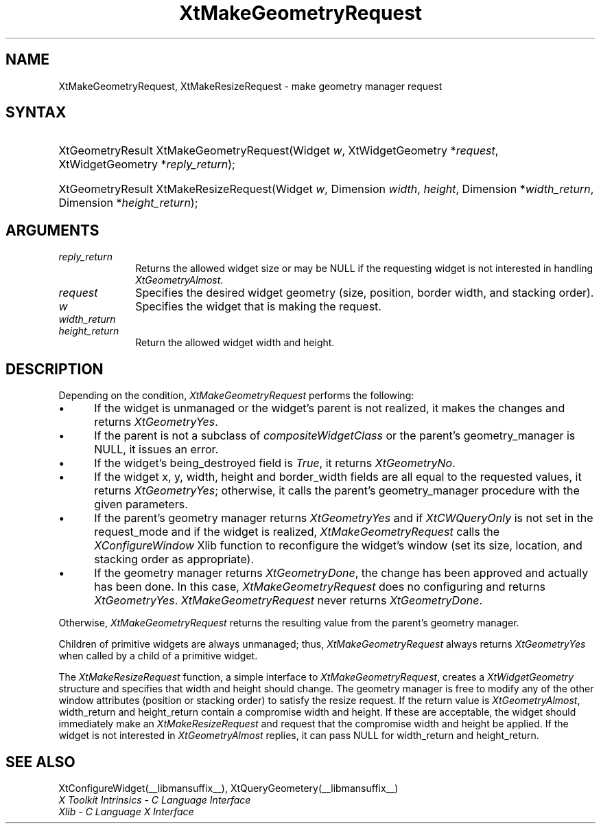 .\" Copyright 1993 X Consortium
.\"
.\" Permission is hereby granted, free of charge, to any person obtaining
.\" a copy of this software and associated documentation files (the
.\" "Software"), to deal in the Software without restriction, including
.\" without limitation the rights to use, copy, modify, merge, publish,
.\" distribute, sublicense, and/or sell copies of the Software, and to
.\" permit persons to whom the Software is furnished to do so, subject to
.\" the following conditions:
.\"
.\" The above copyright notice and this permission notice shall be
.\" included in all copies or substantial portions of the Software.
.\"
.\" THE SOFTWARE IS PROVIDED "AS IS", WITHOUT WARRANTY OF ANY KIND,
.\" EXPRESS OR IMPLIED, INCLUDING BUT NOT LIMITED TO THE WARRANTIES OF
.\" MERCHANTABILITY, FITNESS FOR A PARTICULAR PURPOSE AND NONINFRINGEMENT.
.\" IN NO EVENT SHALL THE X CONSORTIUM BE LIABLE FOR ANY CLAIM, DAMAGES OR
.\" OTHER LIABILITY, WHETHER IN AN ACTION OF CONTRACT, TORT OR OTHERWISE,
.\" ARISING FROM, OUT OF OR IN CONNECTION WITH THE SOFTWARE OR THE USE OR
.\" OTHER DEALINGS IN THE SOFTWARE.
.\"
.\" Except as contained in this notice, the name of the X Consortium shall
.\" not be used in advertising or otherwise to promote the sale, use or
.\" other dealings in this Software without prior written authorization
.\" from the X Consortium.
.\"
.ds tk X Toolkit
.ds xT X Toolkit Intrinsics \- C Language Interface
.ds xI Intrinsics
.ds xW X Toolkit Athena Widgets \- C Language Interface
.ds xL Xlib \- C Language X Interface
.ds xC Inter-Client Communication Conventions Manual
.ds Rn 3
.ds Vn 2.2
.hw XtMake-Geometry-Request XtMake-Resize-Request wid-get
.na
.de Ds
.nf
.\\$1D \\$2 \\$1
.ft CW
.ps \\n(PS
.\".if \\n(VS>=40 .vs \\n(VSu
.\".if \\n(VS<=39 .vs \\n(VSp
..
.de De
.ce 0
.if \\n(BD .DF
.nr BD 0
.in \\n(OIu
.if \\n(TM .ls 2
.sp \\n(DDu
.fi
..
.de IN		\" send an index entry to the stderr
..
.de Pn
.ie t \\$1\fB\^\\$2\^\fR\\$3
.el \\$1\fI\^\\$2\^\fP\\$3
..
.de ZN
.ie t \fB\^\\$1\^\fR\\$2
.el \fI\^\\$1\^\fP\\$2
..
.de ny
..
.ny 0
.TH XtMakeGeometryRequest __libmansuffix__ __xorgversion__ "XT FUNCTIONS"
.SH NAME
XtMakeGeometryRequest, XtMakeResizeRequest \- make geometry manager request
.SH SYNTAX
.HP
XtGeometryResult XtMakeGeometryRequest(Widget \fIw\fP, XtWidgetGeometry
*\fIrequest\fP, XtWidgetGeometry *\fIreply_return\fP);
.HP
XtGeometryResult XtMakeResizeRequest(Widget \fIw\fP, Dimension \fIwidth\fP,
\fIheight\fP, Dimension *\fIwidth_return\fP, Dimension *\fIheight_return\fP);
.SH ARGUMENTS
.IP \fIreply_return\fP 1i
Returns the allowed widget size or may be NULL
if the requesting widget is not interested in handling
.ZN XtGeometryAlmost .
.IP \fIrequest\fP 1i
Specifies the desired widget geometry (size, position, border width,
and stacking order).
.ds Wi that is making the request
.IP \fIw\fP 1i
Specifies the widget \*(Wi.
.IP \fIwidth_return\fP 1i
.br
.ns
.IP \fIheight_return\fP 1i
Return the allowed widget width and height.
.SH DESCRIPTION
Depending on the condition,
.ZN XtMakeGeometryRequest
performs the following:
.IP \(bu 5
If the widget is unmanaged or the widget's parent is not realized,
it makes the changes and returns
.ZN XtGeometryYes .
.IP \(bu 5
If the parent is not a subclass of
.ZN compositeWidgetClass
or the parent's geometry_manager is NULL,
it issues an error.
.IP \(bu 5
If the widget's being_destroyed field is
.ZN True ,
it returns
.ZN XtGeometryNo .
.IP \(bu 5
If the widget x, y, width, height and border_width fields are
all equal to the requested values,
it returns
.ZN XtGeometryYes ;
otherwise, it calls the parent's geometry_manager procedure
with the given parameters.
.IP \(bu 5
If the parent's geometry manager returns
.ZN XtGeometryYes
and if
.ZN XtCWQueryOnly
is not set in the request_mode
and if the widget is realized,
.ZN XtMakeGeometryRequest
calls the
.ZN XConfigureWindow
Xlib function to reconfigure the widget's window (set its size, location,
and stacking order as appropriate).
.IP \(bu 5
If the geometry manager returns
.ZN XtGeometryDone ,
the change has been approved and actually has been done.
In this case,
.ZN XtMakeGeometryRequest
does no configuring and returns
.ZN XtGeometryYes .
.ZN XtMakeGeometryRequest
never returns
.ZN XtGeometryDone .
.LP
Otherwise,
.ZN XtMakeGeometryRequest
returns the resulting value from the parent's geometry manager.
.LP
Children of primitive widgets are always unmanaged; thus,
.ZN XtMakeGeometryRequest
always returns
.ZN XtGeometryYes
when called by a child of a primitive widget.
.LP
The
.ZN XtMakeResizeRequest
function, a simple interface to
.ZN XtMakeGeometryRequest ,
creates a
.ZN XtWidgetGeometry
structure and specifies that width and height should change.
The geometry manager is free to modify any of the other window attributes
(position or stacking order) to satisfy the resize request.
If the return value is
.ZN XtGeometryAlmost ,
width_return and height_return contain a compromise width and height.
If these are acceptable,
the widget should immediately make an
.ZN XtMakeResizeRequest
and request that the compromise width and height be applied.
If the widget is not interested in
.ZN XtGeometryAlmost
replies,
it can pass NULL for width_return and height_return.
.SH "SEE ALSO"
XtConfigureWidget(__libmansuffix__),
XtQueryGeometery(__libmansuffix__)
.br
\fI\*(xT\fP
.br
\fI\*(xL\fP
